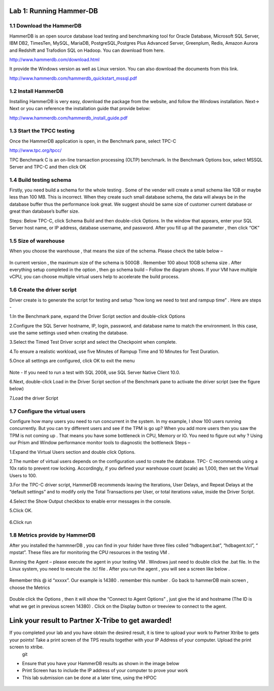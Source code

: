 .. Adding labels to the beginning of your lab is helpful for linking to the lab from other pages
.. _example_lab_1:

----------------------
Lab 1: Running Hammer-DB
----------------------

1.1 Download the HammerDB
+++++++++++++++++++++++++

HammerDB is an open source database load testing and benchmarking tool for Oracle Database,
Microsoft SQL Server, IBM DB2, TimesTen, MySQL, MariaDB,  PostgreSQL,Postgres Plus Advanced Server,
Greenplum, Redis, Amazon Aurora and Redshift and Trafodion SQL on Hadoop. You can download from here.

http://www.hammerdb.com/download.html

It provide the Windows version as well as Linux version.
You can also download the documents from this link.

http://www.hammerdb.com/hammerdb_quickstart_mssql.pdf


1.2 Install HammerDB
++++++++++++++++++++

Installing HammerDB is very easy, download the package from the website, and follow the Windows installation.
Next-> Next or you can reference the installation guide that provide below:

http://www.hammerdb.com/hammerdb_install_guide.pdf


1.3 Start the TPCC testing
++++++++++++++++++++++++++

Once the HammerDB application is open, in the Benchmark pane, select TPC-C

http://www.tpc.org/tpcc/

TPC Benchmark C is an on-line transaction processing (OLTP) benchmark.
In the Benchmark Options box, select MSSQL Server and TPC-C and then click OK

.. figure:: images/sql01.png


1.4 Build testing schema
++++++++++++++++++++++++

Firstly, you need build a schema for the whole testing . Some of the vender will create a small schema like 1GB or maybe less than 100 MB. This is incorrect. When they create such small database schema, the data will always be in the database buffer thus the performance look great. We suggest should be same size of customer current database or great than database’s buffer size.

Steps:  Below TPC-C, click Schema Build and then double-click Options.
In the window that appears, enter your SQL Server host name, or IP address, database username, and password.
After you fill up all the parameter , then click “OK”

.. figure:: images/sql02.png


1.5 Size of warehouse
+++++++++++++++++++++

When you choose the warehouse , that means the size of the schema. Please check the table below –

.. figure:: images/sql03.png

In current version , the maximum size of the schema is 500GB . Remember 100 about 10GB schema size .
After everything setup completed in the option , then go schema build – Follow the diagram shows.
If your VM have multiple vCPU, you can choose multiple virtual users help to accelerate the build process.

.. figure:: images/sql04.png

1.6 Create the driver script
++++++++++++++++++++++++++++

Driver create is to generate the script for testing and setup “how long we need to test and rampup time” .  Here are steps -

1.In the Benchmark pane, expand the Driver Script section and double-click Options

2.Configure the SQL Server hostname, IP, login, password, and database name to match the environment. In this case, use the same settings used when creating the database.

3.Select the Timed Test Driver script and select the Checkpoint when complete.

4.To ensure a realistic workload, use five Minutes of Rampup Time and 10 Minutes for Test Duration.

5.Once all settings are configured, click OK to exit the menu

.. figure:: images/sql05.png

Note - If you need to run a test with SQL 2008, use SQL Server Native Client 10.0.

6.Next, double-click Load in the Driver Script section of the Benchmark pane to activate the driver script (see the figure below)

7.Load the driver Script

.. figure:: images/sql06.png

1.7 Configure the virtual users
+++++++++++++++++++++++++++++++

Configure how many users you need to run concurrent in the system. In my example,
I show 100 users running concurrently. But you can try different users and see if the TPM is go up?
When you add more users then you saw the TPM is not coming up . That means you have some bottleneck in CPU, Memory or IO. You need to figure out why ? Using our Prism and Window performance monitor tools to diagnostic the bottleneck
Steps –

1.Expand the Virtual Users section and double click Options.

2.The number of virtual users depends on the configuration used to create the database.
TPC- C recommends using a 10x ratio to prevent row locking. Accordingly, if you defined your warehouse count (scale) as 1,000,
then set the Virtual Users to 100.

3.For the TPC-C driver script, HammerDB recommends leaving the Iterations, User Delays,
and Repeat Delays at the “default settings” and to modify only the Total Transactions per User,
or total iterations value, inside the Driver Script.

4.Select the Show Output checkbox to enable error messages in the console.

5.Click OK.

.. figure:: images/sql07.png


6.Click run


.. figure:: images/sql08.png


1.8 Metrics provide by HammerDB
+++++++++++++++++++++++++++++++

After you installed the hammnerDB , you can find in your folder have three files cslled “hdbagent.bat”, “hdbagent.tcl”, “ mpstat”.
These files are for monitoring the CPU resources in the testing VM .

Running the Agent – please execute the agent in your testing VM .
Windows just need to double click the .bat file. In the Linux system, you need to execute the .tcl file .
After you run the agent , you will see a screen like below .


.. figure:: images/sql09.png

Remember this @ id “xxxxx”. Our example is 14380 . remember this number .
Go back to hammerDB main screen , choose the Metrics

.. figure:: images/sql10.png

Double click the Options , then it will show the “Connect to Agent Options” , just give the id and hostname (The ID is what we get in previous screen 14380) . Click on the Display button or treeview to connect to the agent.


.. figure:: images/sql11.png


--------------------------
Link your result to Partner X-Tribe to get awarded!
--------------------------

If you completed your lab and you have obtain the desired result, it is time to upload your work to Partner Xtribe to gets your points! Take a print screen of the TPS results together with your IP Address of your computer. Upload the print screen to xtribe.
  git
- Ensure that you have your HammerDB results as shown in the image below
- Print Screen has to include the IP address of your computer to prove your work
- This lab submission can be done at a later time, using the HPOC

.. figure:: images/HammerDB.png

